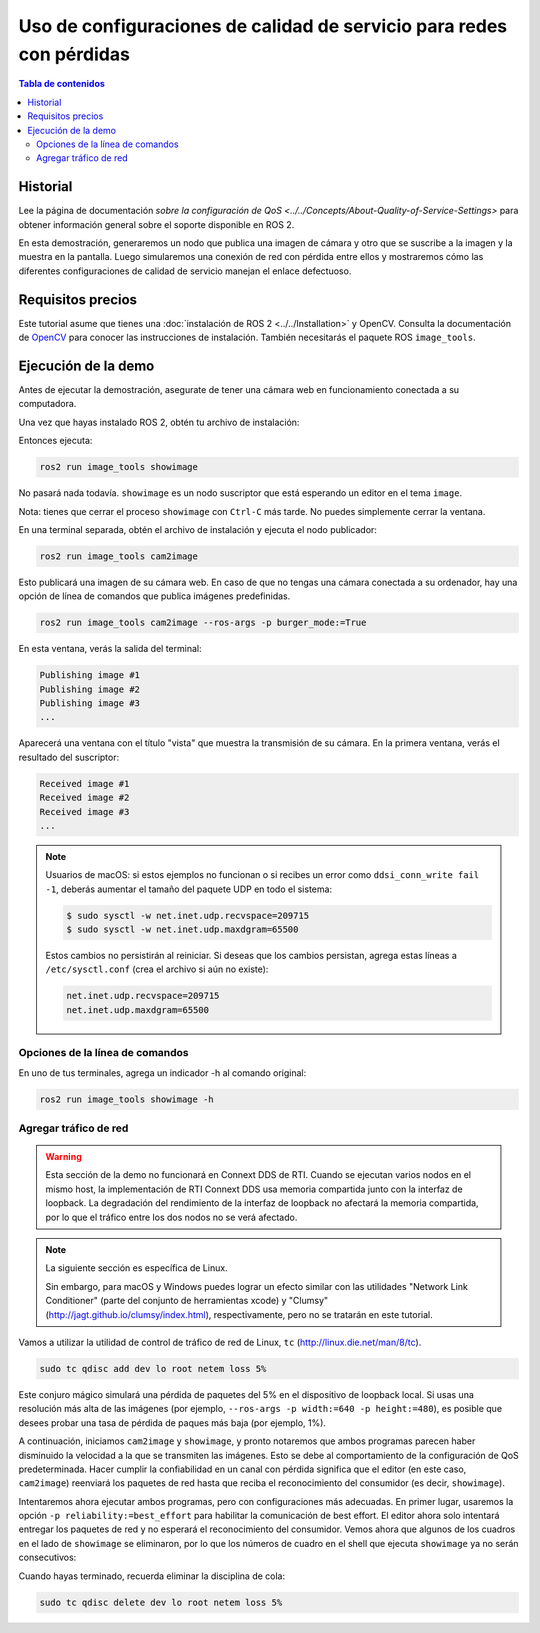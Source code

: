 .. redirect-from::

    Quality-of-Service
    Tutorials/Quality-of-Service

Uso de configuraciones de calidad de servicio para redes con pérdidas
=====================================================================

.. contents:: Tabla de contenidos
   :depth: 2
   :local:

Historial
---------

Lee la página de documentación `sobre la configuración de QoS <../../Concepts/About-Quality-of-Service-Settings>` para obtener información general sobre el soporte disponible en ROS 2.

En esta demostración, generaremos un nodo que publica una imagen de cámara y otro que se suscribe a la imagen y la muestra en la pantalla.
Luego simularemos una conexión de red con pérdida entre ellos y mostraremos cómo las diferentes configuraciones de calidad de servicio manejan el enlace defectuoso.


Requisitos precios
------------------

Este tutorial asume que tienes una :doc:`instalación de ROS 2 <../../Installation>` y OpenCV.
Consulta la documentación de `OpenCV <http://docs.opencv.org/doc/tutorials/introduction/table_of_content_introduction/table_of_content_introduction.html#table-of-content-introduction>`__ para conocer las instrucciones de instalación.
También necesitarás el paquete ROS ``image_tools``.

.. tabs::

   .. group-tab:: Linux Binaries

      .. code-block:: bash

        sudo apt-get install ros-{DISTRO}-image-tools

   .. group-tab:: From Source

      .. code-block:: bash

        # Clona y compila el repositorio de demos usando la rama que coincida con tu instalación
        git clone https://github.com/ros2/demos.git -b {REPOS_FILE_BRANCH}


Ejecución de la demo
--------------------

Antes de ejecutar la demostración, asegurate de tener una cámara web en funcionamiento conectada a su computadora.

Una vez que hayas instalado ROS 2, obtén tu archivo de instalación:

.. tabs::

  .. group-tab:: Linux

    .. code-block:: bash

       . <path to ROS 2 install space>/setup.bash

  .. group-tab:: macOS

    .. code-block:: bash

       . <path to ROS 2 install space>/setup.bash

  .. group-tab:: Windows

    .. code-block:: bash

       call <path to ROS 2 install space>/local_setup.bat

Entonces ejecuta:

.. code-block:: bash

   ros2 run image_tools showimage

No pasará nada todavía.
``showimage`` es un nodo suscriptor que está esperando un editor en el tema ``image``.

Nota: tienes que cerrar el proceso ``showimage`` con ``Ctrl-C`` más tarde.
No puedes simplemente cerrar la ventana.

En una terminal separada, obtén el archivo de instalación y ejecuta el nodo publicador:

.. code-block:: bash

   ros2 run image_tools cam2image

Esto publicará una imagen de su cámara web.
En caso de que no tengas una cámara conectada a su ordenador, hay una opción de línea de comandos que publica imágenes predefinidas.


.. code-block:: bash

   ros2 run image_tools cam2image --ros-args -p burger_mode:=True


En esta ventana, verás la salida del terminal:

.. code-block:: bash

   Publishing image #1
   Publishing image #2
   Publishing image #3
   ...

Aparecerá una ventana con el título "vista" que muestra la transmisión de su cámara.
En la primera ventana, verás el resultado del suscriptor:

.. code-block:: bash

   Received image #1
   Received image #2
   Received image #3
   ...

.. note::

   Usuarios de macOS: si estos ejemplos no funcionan o si recibes un error como ``ddsi_conn_write fail -1``, deberás aumentar el tamaño del paquete UDP en todo el sistema:

   .. code-block:: bash

      $ sudo sysctl -w net.inet.udp.recvspace=209715
      $ sudo sysctl -w net.inet.udp.maxdgram=65500

   Estos cambios no persistirán al reiniciar. Si deseas que los cambios persistan, agrega estas líneas a ``/etc/sysctl.conf`` (crea el archivo si aún no existe):

   .. code-block:: bash

      net.inet.udp.recvspace=209715
      net.inet.udp.maxdgram=65500

Opciones de la línea de comandos
^^^^^^^^^^^^^^^^^^^^^^^^^^^^^^^^

En uno de tus terminales, agrega un indicador -h al comando original:


.. code-block:: bash

   ros2 run image_tools showimage -h



Agregar tráfico de red
^^^^^^^^^^^^^^^^^^^^^^

.. warning::

  Esta sección de la demo no funcionará en Connext DDS de RTI.
  Cuando se ejecutan varios nodos en el mismo host, la implementación de RTI Connext DDS usa memoria compartida junto con la interfaz de loopback.
  La degradación del rendimiento de la interfaz de loopback no afectará la memoria compartida, por lo que el tráfico entre los dos nodos no se verá afectado.

.. note::

   La siguiente sección es específica de Linux.

   Sin embargo, para macOS y Windows puedes lograr un efecto similar con las utilidades "Network Link Conditioner" (parte del conjunto de herramientas xcode) y "Clumsy" (http://jagt.github.io/clumsy/index.html), respectivamente, pero no se tratarán en este tutorial.

Vamos a utilizar la utilidad de control de tráfico de red de Linux, ``tc`` (http://linux.die.net/man/8/tc).

.. code-block:: bash

   sudo tc qdisc add dev lo root netem loss 5%

Este conjuro mágico simulará una pérdida de paquetes del 5% en el dispositivo de loopback local.
Si usas una resolución más alta de las imágenes (por ejemplo, ``--ros-args -p width:=640 -p height:=480``), es posible que desees probar una tasa de pérdida de paques más baja (por ejemplo, 1%).

A continuación, iniciamos ``cam2image`` y ``showimage``, y pronto notaremos que ambos programas parecen haber disminuido la velocidad a la que se transmiten las imágenes.
Esto se debe al comportamiento de la configuración de QoS predeterminada.
Hacer cumplir la confiabilidad en un canal con pérdida significa que el editor (en este caso, ``cam2image``) reenviará los paquetes de red hasta que reciba el reconocimiento del consumidor (es decir, ``showimage``).

Intentaremos ahora ejecutar ambos programas, pero con configuraciones más adecuadas.
En primer lugar, usaremos la opción ``-p reliability:=best_effort`` para habilitar la comunicación de best effort.
El editor ahora solo intentará entregar los paquetes de red y no esperará el reconocimiento del consumidor.
Vemos ahora que algunos de los cuadros en el lado de ``showimage`` se eliminaron, por lo que los números de cuadro en el shell que ejecuta ``showimage`` ya no serán consecutivos:


.. image:: https://raw.githubusercontent.com/ros2/demos/{REPOS_FILE_BRANCH}/image_tools/doc/qos-best-effort.png
   :target: https://raw.githubusercontent.com/ros2/demos/{REPOS_FILE_BRANCH}/image_tools/doc/qos-best-effort.png
   :alt: Best effort image transfer


Cuando hayas terminado, recuerda eliminar la disciplina de cola:

.. code-block:: bash

   sudo tc qdisc delete dev lo root netem loss 5%
